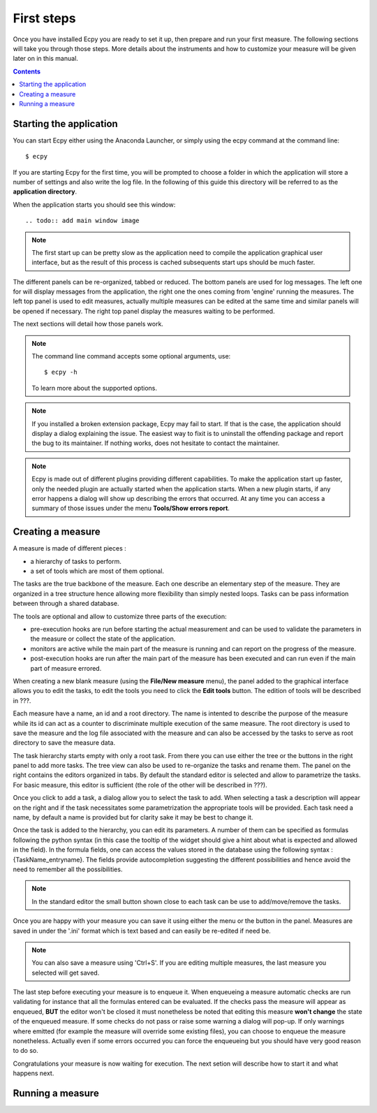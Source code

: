 .. _first_steps:

First steps
===========

Once you have installed Ecpy you are ready to set it up, then prepare and run 
your first measure. The following sections will take you through those steps.
More details about the instruments and how to customize your measure will be 
given later on in this manual.

.. contents::

Starting the application
------------------------

You can start Ecpy either using the Anaconda Launcher, or simply using the 
ecpy command at the command line::

    $ ecpy
    
If you are starting Ecpy for the first time, you will be prompted to choose a 
folder in which the application will store a number of settings and also write
the log file. In the following of this guide this directory will be referred to
as the **application directory**.

When the application starts you should see this window::

.. todo:: add main window image

.. note::

    The first start up can be pretty slow as the application need to compile 
    the  application graphical user interface, but as the result of this 
    process is cached subsequents start ups should be much faster. 

The different panels can be re-organized, tabbed or reduced. The bottom panels
are used for log messages. The left one for will display messages from the
application, the right one the ones coming from 'engine' running the measures.
The left top panel is used to edit measures, actually multiple measures can be
edited at the same time and similar panels will be opened if necessary. The 
right top panel display the measures waiting to be performed.

The next sections will detail how those panels work.

.. note::

    The command line command accepts some optional arguments, use::
        
        $ ecpy -h 
        
    To learn more about the supported options.

.. note::

    If you installed a broken extension package, Ecpy may fail to start. If 
    that is the case, the application should display a dialog explaining the
    issue. The easiest way to fixit is to uninstall the offending package
    and report the bug to its maintainer. If nothing works, does not hesitate 
    to contact the maintainer.
    
.. note::

    Ecpy is made out of different plugins providing different capabilities.
    To make the application start up faster, only the needed plugin are 
    actually started when the application starts. When a new plugin starts, if
    any error happens a dialog will show up describing the errors that 
    occurred. At any time you can access a summary of those issues under the 
    menu **Tools/Show errors report**.
    
Creating a measure
------------------

A measure is made of different pieces :

- a hierarchy of tasks to perform.
- a set of tools which are most of them optional.

The tasks are the true backbone of the measure. Each one describe an elementary
step of the measure. They are organized in a tree structure hence allowing more
flexibility than simply nested loops. Tasks can be pass information between 
through a shared database.

The tools are optional and allow to customize three parts of the execution:

- pre-execution hooks are run before starting the actual measurement and can
  be used to validate the parameters in the measure or collect the state of the
  application.
- monitors are active while the main part of the measure is running and can 
  report on the progress of the measure.
- post-execution hooks are run after the main part of the measure has been 
  executed and can run even if the main part of measure errored.
  
When creating a new blank measure (using the **File/New measure** menu), the 
panel added to the graphical interface allows you to edit the tasks, to edit
the tools you need to click the **Edit tools** button. The edition of tools 
will be described in ???.

Each measure have a name, an id and a root directory. The name is intented to 
describe the purpose of the measure while its id can act as a counter to 
discriminate multiple execution of the same measure. The root directory is used
to save the measure and the log file associated with the measure and can also 
be accessed by the tasks to serve as root directory to save the measure data.

The task hierarchy starts empty with only a root task. From there you can use
either the tree or the buttons in the right panel to add more tasks. The tree 
view can also be used to re-organize the tasks and rename them. The panel on 
the right contains the editors organized in tabs. By default the standard 
editor is selected and allow to parametrize the tasks. For basic measure, this
editor is sufficient (the role of the other will be described in ???).

Once you click to add a task, a dialog allow you to select the task to add.
When selecting a task a description will appear on the right and if the task
necessitates some parametrization the appropriate tools will be provided. Each
task need a name, by default a name is provided but for clarity sake it may
be best to change it.

Once the task is added to the hierarchy, you can edit its parameters. A number 
of them can be specified as formulas following the python syntax (in this case
the tooltip of the widget should give a hint about what is expected and allowed
in the field). In the formula fields, one can access the values stored in the
database using the following syntax : {TaskName_entryname}. The fields provide
autocompletion suggesting the different possibilities and hence avoid the 
need to remember all the possibilities.

.. note::

    In the standard editor the small button shown close to each task can be use 
    to add/move/remove the tasks.
    
Once you are happy with your measure you can save it using either the menu or
the button in the panel. Measures are saved in under the '.ini' format which
is text based and can easily be re-edited if need be.

.. note::

    You can also save a measure using 'Ctrl+S'. If you are editing multiple 
    measures, the last measure you selected will get saved.
    
The last step before executing your measure is to enqueue it. When enqueueing
a measure automatic checks are run validating for instance that all the 
formulas entered can be evaluated. If the checks pass the measure will appear
as enqueued, **BUT** the editor won't be closed it must nonetheless be noted 
that editing this measure **won't change** the state of the enqueued measure.
If some checks do not pass or raise some warning a dialog will pop-up. If only
warnings where emitted (for example the measure will override some existing
files), you can choose to enqueue the measure nonetheless. Actually even if 
some errors occurred you can force the enqueueing but you should have very good
reason to do so.

Congratulations your measure is now waiting for execution. The next setion will
describe how to start it and what happens next.

Running a measure
-----------------

